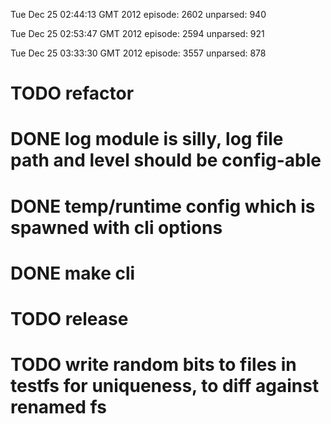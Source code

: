 
Tue Dec 25 02:44:13 GMT 2012
episode: 2602
unparsed: 940

Tue Dec 25 02:53:47 GMT 2012
episode: 2594
unparsed: 921


Tue Dec 25 03:33:30 GMT 2012
episode: 3557
unparsed: 878


* TODO refactor
* DONE log module is silly, log file path and level should be config-able
* DONE temp/runtime config which is spawned with cli options
* DONE make cli 
* TODO release
* TODO write random bits to files in testfs for uniqueness, to diff against renamed fs
